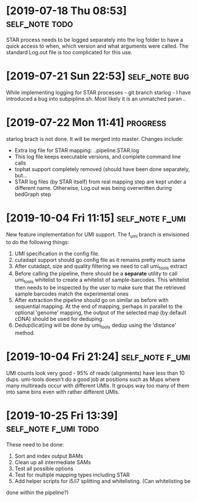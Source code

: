 * [2019-07-18 Thu 08:53]                                         :self_note:todo:

STAR process needs to be logged separately into the log folder to have a quick 
access to when, which version and what arguments were called. The standard 
Log.out file is too complicated for this use. 

* [2019-07-21 Sun 22:53]                                          :self_note:bug:

While implementing logging for STAR processes - git branch starlog - I have 
introduced a bug into subpipline.sh. Most likely it is an unmatched paran .. 

* [2019-07-22 Mon 11:41]                                               :progress:

starlog brach is not done. It will be merged into master. Changes include:

  - Extra log file for STAR mapping: ..pipeline.STAR.log
  - This log file keeps executable versions, and complete command line calls
  - tophat support completely removed (should have been done separately, but...
  - STAR log files (by STAR itself) from real mapping step are kept under a
    different name. Otherwise, Log.out was being overwritten during bedGraph step
* [2019-10-04 Fri 11:15]                                        :self_note:f_umi:

New feature implementation for UMI support. The f_umi branch is envisioned to 
do the following things: 

1) UMI specification in the config file.
2) cutadapt support should go config file as it remains pretty much same
3) After cutadapt, size and quality filtering we need to call umi_tools extract
4) Before calling the pipeline, there should be a *separate* utility to call
   umi_tools whitelist to create a whitelist of sample-barcodes. This whitelist then
   needs to be inspected by the user to make sure that the retrieved sample barcodes
   match the experimental ones
5) After extraction the pipeline should go on similar as before with sequential
   mapping. At the end of mapping, perhaps in parallel to the optional 'genome'
   mapping, the output of the selected map (by default cDNA) should be used for
   deduping.
6) Dedup(licat)ing will be done by umi_tools dedup using the 'distance' method.
* [2019-10-04 Fri 21:24]                                        :self_note:f_umi:

UMI counts look very good - 95% of reads (alignments) have less than 10 dups. 
umi-tools doesn't do a good job at positions such as Mups where many multireads 
occur with different UMIs. It groups way too many of them into same bins even 
with rather different UMIs. 

* [2019-10-25 Fri 13:39]                                   :self_note:f_umi:todo:

These need to be done: 

1) Sort and index output BAMs
2) Clean up all intermediate SAMs
3) Test all possible options
4) Test for multiple mapping types including STAR
5) Add helper scripts for i5/i7 splitting and whitelisting. (Can whitelisting be
done within the pipeline?)

